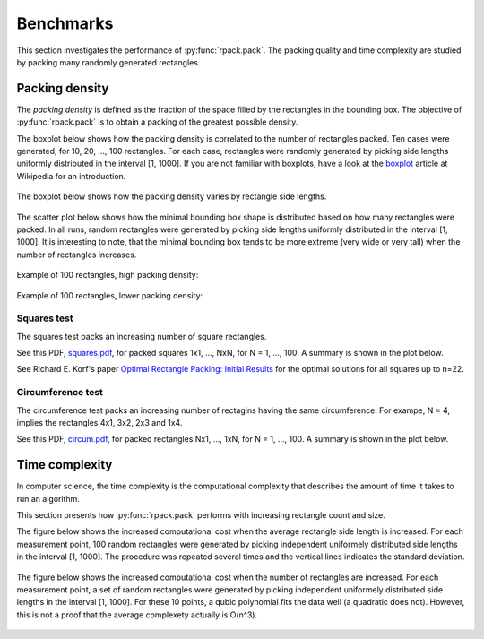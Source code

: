 ==========
Benchmarks
==========

This section investigates the performance of
:py:func:`rpack.pack`. The packing quality and time complexity are
studied by packing many randomly generated rectangles.


Packing density
===============

The *packing density* is defined as the fraction of the space filled
by the rectangles in the bounding box. The objective of
:py:func:`rpack.pack` is to obtain a packing of the greatest possible
density.

The boxplot below shows how the packing density is correlated to the
number of rectangles packed. Ten cases were generated, for 10, 20,
..., 100 rectangles.  For each case, rectangles were randomly
generated by picking side lengths uniformly distributed in the
interval [1, 1000].  If you are not familiar with boxplots, have a
look at the `boxplot`_ article at Wikipedia for an introduction.

.. figure:: https://penlect.com/rpack/2.0.2/img/packing_density_by_n.svg
   :alt: packing density
   :align: center

The boxplot below shows how the packing density varies by rectangle side
lengths.

.. figure:: https://penlect.com/rpack/2.0.2/img/packing_density_by_m.svg
   :alt: packing density
   :align: center

The scatter plot below shows how the minimal bounding box shape is
distributed based on how many rectangles were packed. In all runs,
random rectangles were generated by picking side lengths uniformly
distributed in the interval [1, 1000]. It is interesting to note, that
the minimal bounding box tends to be more extreme (very wide or very
tall) when the number of rectangles increases.

.. figure:: https://penlect.com/rpack/2.0.2/img/enclosing.svg
   :alt: enclosing
   :align: center

Example of 100 rectangles, high packing density:

.. figure:: https://penlect.com/rpack/2.0.2/img/packing_best_100.svg
   :alt: compute time
   :align: center

Example of 100 rectangles, lower packing density:

.. figure:: https://penlect.com/rpack/2.0.2/img/packing_worst_100.svg
   :alt: compute time
   :align: center


Squares test
------------

The squares test packs an increasing number of square rectangles.

See this PDF, `squares.pdf`_, for packed squares 1x1, ..., NxN, for N =
1, ..., 100. A summary is shown in the plot below.

See Richard E. Korf's paper `Optimal Rectangle Packing: Initial
Results`_ for the optimal solutions for all squares up to n=22.

.. image:: https://penlect.com/rpack/2.0.2/img/squares_summary.svg
   :alt: compute time
   :align: center

Circumference test
------------------

The circumference test packs an increasing number of rectagins having
the same circumference. For exampe, N = 4, implies the rectangles 4x1,
3x2, 2x3 and 1x4.

See this PDF, `circum.pdf`_, for packed rectangles Nx1, ..., 1xN, for
N = 1, ..., 100. A summary is shown in the plot below.

.. figure:: https://penlect.com/rpack/2.0.2/img/circum_summary.svg
   :alt: compute time
   :align: center

Time complexity
===============

In computer science, the time complexity is the computational
complexity that describes the amount of time it takes to run an
algorithm.

This section presents how :py:func:`rpack.pack` performs with
increasing rectangle count and size.

The figure below shows the increased computational cost when the
average rectangle side length is increased.  For each measurement point,
100 random rectangles were generated by picking independent uniformely
distributed side lengths in the interval [1, 1000]. The procedure was
repeated several times and the vertical lines indicates the standard
deviation.

.. figure:: https://penlect.com/rpack/2.0.2/img/computation_time_by_m.svg
   :alt: compute time
   :align: center

The figure below shows the increased computational cost when the
number of rectangles are increased.  For each measurement point, a set
of random rectangles were generated by picking independent uniformely
distributed side lengths in the interval [1, 1000]. For these 10
points, a qubic polynomial fits the data well (a quadratic does not).
However, this is not a proof that the average complexety actually is
O(n^3).

.. figure:: https://penlect.com/rpack/2.0.2/img/computation_time_by_n.svg
   :alt: compute time
   :align: center


.. _`Optimal Rectangle Packing: Initial Results`: https://www.aaai.org/Papers/ICAPS/2003/ICAPS03-029.pdf
.. _`Optimal Rectangle Packing: An Absolute Placement Approach`: https://arxiv.org/pdf/1402.0557.pdf
.. _boxplot: https://en.wikipedia.org/wiki/Box_plot
.. _squares.pdf: https://penlect.com/rpack/2.0.2/img/squares.pdf
.. _circum.pdf: https://penlect.com/rpack/2.0.2/img/circum.pdf
